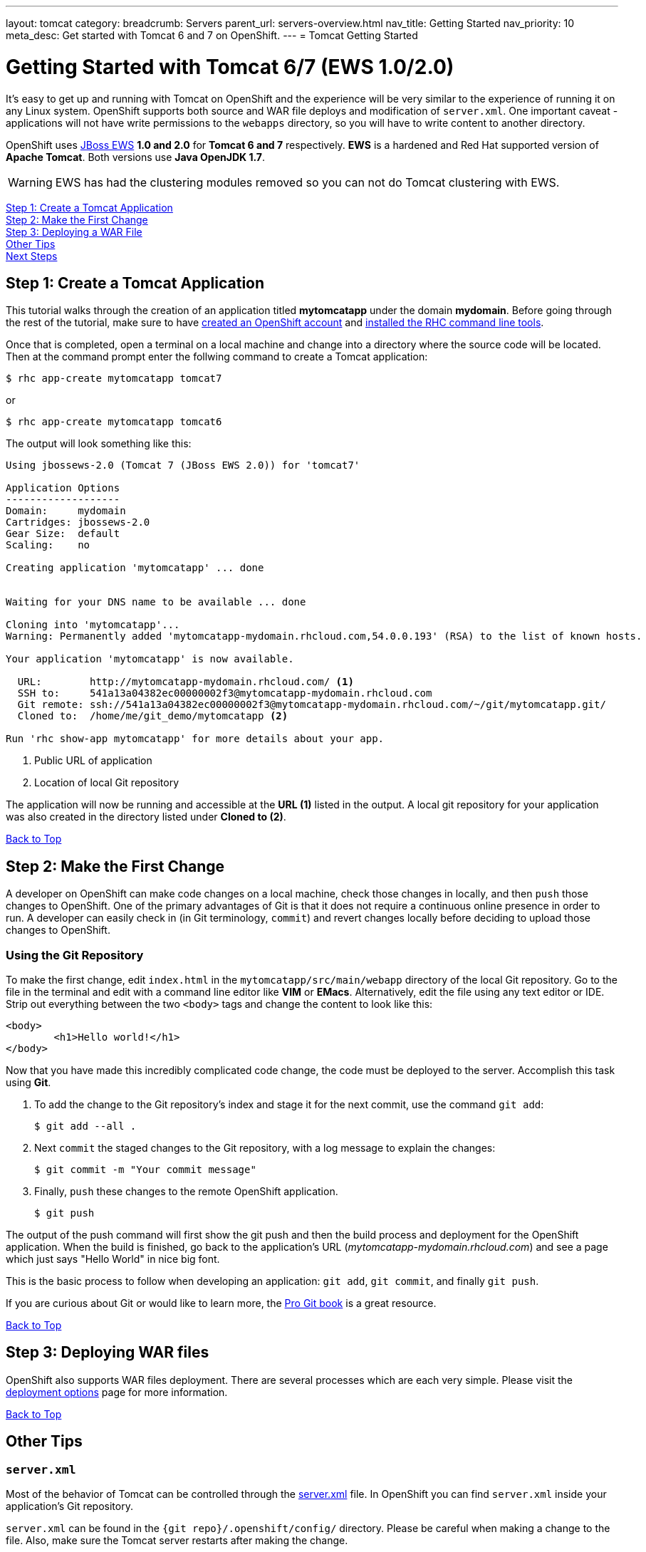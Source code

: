 ---
layout: tomcat
category:
breadcrumb: Servers
parent_url: servers-overview.html
nav_title: Getting Started
nav_priority: 10
meta_desc: Get started with Tomcat 6 and 7 on OpenShift.
---
= Tomcat Getting Started

[[top]]
[float]
= Getting Started with Tomcat 6/7 (EWS 1.0/2.0)
It's easy to get up and running with Tomcat on OpenShift and the experience will be very similar to the experience of running it on any Linux system. OpenShift supports both source and WAR file deploys and modification of `server.xml`. One important caveat - applications will not have write permissions to the `webapps` directory, so you will have to write content to another directory.

OpenShift uses http://www.jboss.org/products/webserver/overview/[JBoss EWS] *1.0 and 2.0* for *Tomcat 6 and 7* respectively. *EWS* is a hardened and Red Hat supported version of *Apache Tomcat*. Both versions use *Java OpenJDK 1.7*.

WARNING: EWS has had the clustering modules removed so you can not do Tomcat clustering with EWS.

link:#step1[Step 1: Create a Tomcat Application] +
link:#step2[Step 2: Make the First Change] +
link:#step3[Step 3: Deploying a WAR File] +
link:#other[Other Tips] +
link:#next[Next Steps]

[[step1]]
== Step 1: Create a Tomcat Application

This tutorial walks through the creation of an application titled *mytomcatapp* under the domain *mydomain*. Before going through the rest of the tutorial, make sure to have link:https://www.openshift.com/app/account[created an OpenShift account] and link:managing-client-tools.html[installed the RHC command line tools].

Once that is completed, open a terminal on a local machine and change into a directory where the source code will be located.  Then at the command prompt enter the follwing command to create a Tomcat application:

[source, console]
--
$ rhc app-create mytomcatapp tomcat7
--

or

[source, console]
--
$ rhc app-create mytomcatapp tomcat6
--

The output will look something like this:

[source, console]
--
Using jbossews-2.0 (Tomcat 7 (JBoss EWS 2.0)) for 'tomcat7'

Application Options
-------------------
Domain:     mydomain
Cartridges: jbossews-2.0
Gear Size:  default
Scaling:    no

Creating application 'mytomcatapp' ... done


Waiting for your DNS name to be available ... done

Cloning into 'mytomcatapp'...
Warning: Permanently added 'mytomcatapp-mydomain.rhcloud.com,54.0.0.193' (RSA) to the list of known hosts.

Your application 'mytomcatapp' is now available.

  URL:        http://mytomcatapp-mydomain.rhcloud.com/ <1>
  SSH to:     541a13a04382ec00000002f3@mytomcatapp-mydomain.rhcloud.com
  Git remote: ssh://541a13a04382ec00000002f3@mytomcatapp-mydomain.rhcloud.com/~/git/mytomcatapp.git/
  Cloned to:  /home/me/git_demo/mytomcatapp <2>

Run 'rhc show-app mytomcatapp' for more details about your app.
--
<1> Public URL of application
<2> Location of local Git repository

The application will now be running and accessible at the *URL (1)* listed in the output. A local git repository for your application was also created in the directory listed under *Cloned to (2)*.

link:#top[Back to Top]

[[step2]]
== Step 2: Make the First Change
A developer on OpenShift can make code changes on a local machine, check those changes in locally, and then `push` those changes to OpenShift. One of the primary advantages of Git is that it does not require a continuous online presence in order to run. A developer can easily check in (in Git terminology, `commit`) and revert changes locally before deciding to upload those changes to OpenShift.

=== Using the Git Repository

To make the first change, edit `index.html` in the `mytomcatapp/src/main/webapp` directory of the local Git repository. Go to the file in the terminal and edit with a command line editor like *VIM* or *EMacs*. Alternatively, edit the file using any text editor or IDE. Strip out everything between the two `<body>` tags and change the content to look like this:

[source, html]
--
<body>
	<h1>Hello world!</h1>
</body>
--

Now that you have made this incredibly complicated code change, the code must be deployed to the server. Accomplish this task using *Git*.


. To add the change to the Git repository's index and stage it for the next commit, use the command `git add`:
+
[source, console]
--
$ git add --all .
--
+
. Next `commit` the staged changes to the Git repository, with a log message to explain the changes:
+
[source, console]
--
$ git commit -m "Your commit message"
--
+
. Finally, `push` these changes to the remote OpenShift application.
+
[source, console]
--
$ git push
--


The output of the push command will first show the git push and then the build process and deployment for the OpenShift application. When the build is finished, go back to the application's URL (_mytomcatapp-mydomain.rhcloud.com_) and see a page which just says "Hello World" in nice big font.

This is the basic process to follow when developing an application: `git add`, `git commit`, and finally `git push`.

If you are curious about Git or would like to learn more, the link:http://git-scm.com/book[Pro Git book] is a great resource.

link:#top[Back to Top]

[[step3]]
== Step 3: Deploying WAR files

OpenShift also supports WAR files deployment. There are several processes which are each very simple. Please visit the link:/en/tomcat-deployment-options.html[deployment options] page for more information.

link:#top[Back to Top]

[[other]]
== Other Tips

=== `server.xml`
Most of the behavior of Tomcat can be controlled through the http://tomcat.apache.org/tomcat-7.0-doc/config/[server.xml] file. In OpenShift you can find `server.xml` inside your application's Git repository.

`server.xml` can be found in the `{git repo}/.openshift/config/` directory. Please be careful when making a change to the file. Also, make sure the Tomcat server restarts after making the change.

=== Hot Deploy and Other Markers

With a normal `git push` as outlined above, Openshift starts and stops the Tomcat server on each build. For Java applications, a WAR file can be built and deployed without restarting the server. See link:managing-modifying-applications.html#hot-deployment[Hot Deployment] for more information on how OpenShift uses a marker in the git repository to turn on this build style.

==== Other Markers

Adding marker files to `.openshift/markers` will have the following effects:

[cols="2*", options="header"]
|===
|Marker
|Effect

|`enable_jpda`
|Will enable the JPDA socket based transport on the java virtual machine running the Tomcat server. This enables you to remotely debug code running inside Tomcat.

|`skip_maven_build`
|Maven build step will be skipped

|`force_clean_build`
|Will start the build process by removing all non-essential Maven dependencies. Any current dependencies specified in your pom.xml file will then be re-downloaded.

|`java7`
|Will run Tomcat with Java7 if present. If no marker is present then the baseline Java version will be used (currently Java6)
|===

=== Adding a Database to an Appliction

Find out how to add a database to your application by going to the link:managing-adding-a-database.html[Adding a Database] guide.

IMPORTANT: You should only use link:managing-environment-variables.html[environment variables] to specify the connection parameters for your database. Using hard coded names, ports, or credentials limits the resusability of your app and can potentially break your app during OpenShift maintenance.

By default MySQL, Postgresql, and MongoDB have JNDI entries in your `server.xml`. As noted above, you can edit your `server.xml`, which allows you to delete or add other JNDI sources to your application. The syntax is standard syntax, there are no modifications needed for OpenShift, other than using the proper Environment Variables for the DB.


=== Configuring JVM properties

link:managing-environment-variables.html[Environment variables] can also be used to configure JVM properties. By setting the `JAVA_OPTS_EXT` environment variable, extra `JAVA_OPTS` can be added before the JVM is invoked. Here is an example setting the setting other garbage collection properties.

[source]
--
$ rhc env-set JAVA_OPTS_EXT="-XX:+PrintGCDetails  -Xloggc:$OPENSHIFT_LOG_DIR/gc.log" --app mytomcatapp
--

[WARNING]
====
Please note that the startup parameters already set for Tomcat cannot be overwritten or changed. The parameters can be viewed via SSH'ing into your application gear using the following command:

[source]
--
$ ps axwwww | grep java
--
====

[[next]]
== Next Steps
The best next step is to create an application using OpenShift.

Look at the https://www.openshift.com/application-gallery[application gallery] and https://www.openshift.com/developer-spotlight[developer spotlight] to see what other developers have created on OpenShift.

Browse our https://hub.openshift.com[quickstarts and community cartridges] to see other exciting technology you can use in your applications.

Finally, if at any point you have questions or issues, please visit the link:/help[Help Center] for a full list of options.

link:#top[Back to Top]
